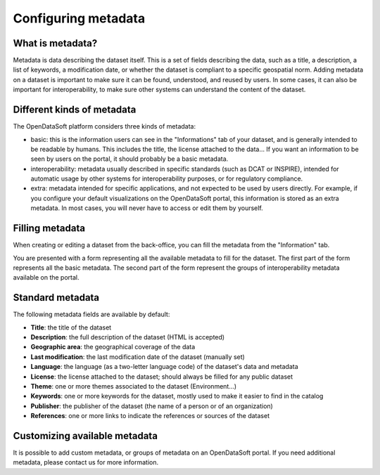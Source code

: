 Configuring metadata
====================

What is metadata?
~~~~~~~~~~~~~~~~~

Metadata is data describing the dataset itself. This is a set of fields describing
the data, such as a title, a description, a list of keywords, a modification date, or whether
the dataset is compliant to a specific geospatial norm. Adding metadata on a dataset
is important to make sure it can be found, understood, and reused by users. In some cases,
it can also be important for interoperability, to make sure other systems can
understand the content of the dataset.

Different kinds of metadata
~~~~~~~~~~~~~~~~~~~~~~~~~~~

The OpenDataSoft platform considers three kinds of metadata:

- basic: this is the information users can see in the "Informations" tab of your
  dataset, and is generally intended to be readable by humans. This includes the title,
  the license attached to the data... If you want an information to be seen by
  users on the portal, it should probably be a basic metadata.

- interoperability: metadata usually described in specific standards (such as DCAT
  or INSPIRE), intended for automatic usage by other systems for interoperability
  purposes, or for regulatory compliance.

- extra: metadata intended for specific applications, and not expected to be used
  by users directly. For example, if you configure your default visualizations on
  the OpenDataSoft portal, this information is stored as an extra metadata.
  In most cases, you will never have to access or edit them by yourself.


Filling metadata
~~~~~~~~~~~~~~~~

When creating or editing a dataset from the back-office, you can fill the metadata
from the "Information" tab.

.. image:: metadata__form--en.png

You are presented with a form representing all the available metadata to fill
for the dataset. The first part of the form represents all the basic metadata.
The second part of the form represent the groups of interoperability metadata
available on the portal.

.. image:: metadata__interop--en.png

Standard metadata
~~~~~~~~~~~~~~~~~

The following metadata fields are available by default:

- **Title**: the title of the dataset

- **Description**: the full description of the dataset (HTML is accepted)

- **Geographic area**: the geographical coverage of the data

- **Last modification**: the last modification date of the dataset (manually set)

- **Language**: the language (as a two-letter language code) of the dataset's
  data and metadata

- **License**: the license attached to the dataset; should always be filled for any
  public dataset

- **Theme**: one or more themes associated to the dataset (Environment...)

- **Keywords**: one or more keywords for the dataset, mostly used to make it
  easier to find in the catalog

- **Publisher**: the publisher of the dataset (the name of a person or of an
  organization)

- **References**: one or more links to indicate the references or sources of
  the dataset


Customizing available metadata
~~~~~~~~~~~~~~~~~~~~~~~~~~~~~~
It is possible to add custom metadata, or groups of metadata on an OpenDataSoft
portal. If you need additional metadata, please contact us for more information.
